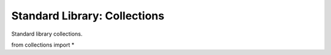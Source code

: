 Standard Library: Collections
=============================

Standard library collections.

.. highlight:: python

from collections import *
